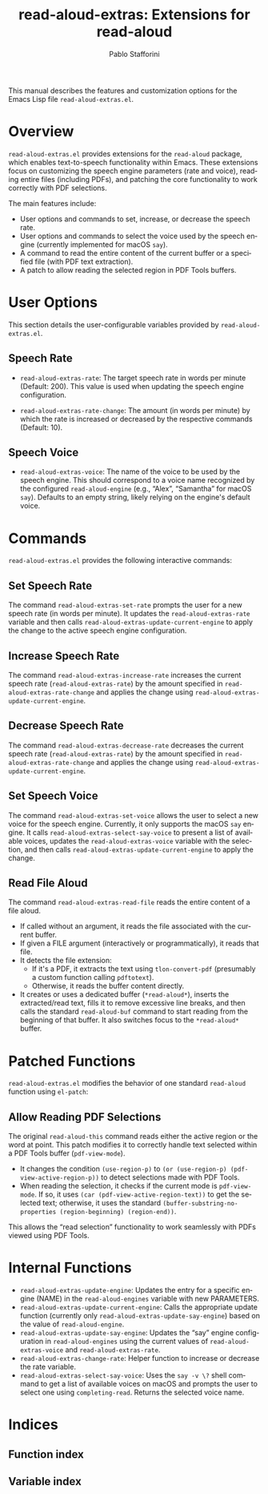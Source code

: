 #+title: read-aloud-extras: Extensions for read-aloud
#+author: Pablo Stafforini
#+email: pablo@stafforini.com
#+language: en
#+options: ':t toc:t author:t email:t num:t
#+startup: content
#+export_file_name: read-aloud-extras.info
#+texinfo_filename: read-aloud-extras.info
#+texinfo_dir_category: Emacs misc features
#+texinfo_dir_title: Read Aloud Extras: (read-aloud-extras)
#+texinfo_dir_desc: Extensions for read-aloud

This manual describes the features and customization options for the Emacs Lisp file =read-aloud-extras.el=.

* Overview
:PROPERTIES:
:CUSTOM_ID: h:overview
:END:

=read-aloud-extras.el= provides extensions for the =read-aloud= package, which enables text-to-speech functionality within Emacs. These extensions focus on customizing the speech engine parameters (rate and voice), reading entire files (including PDFs), and patching the core functionality to work correctly with PDF selections.

The main features include:

- User options and commands to set, increase, or decrease the speech rate.
- User options and commands to select the voice used by the speech engine (currently implemented for macOS =say=).
- A command to read the entire content of the current buffer or a specified file (with PDF text extraction).
- A patch to allow reading the selected region in PDF Tools buffers.

* User Options
:PROPERTIES:
:CUSTOM_ID: h:user-options
:END:

This section details the user-configurable variables provided by =read-aloud-extras.el=.

** Speech Rate
:PROPERTIES:
:CUSTOM_ID: h:speech-rate-options
:END:

#+vindex: read-aloud-extras-rate
- ~read-aloud-extras-rate~: The target speech rate in words per minute (Default: 200). This value is used when updating the speech engine configuration.
#+vindex: read-aloud-extras-rate-change
- ~read-aloud-extras-rate-change~: The amount (in words per minute) by which the rate is increased or decreased by the respective commands (Default: 10).

** Speech Voice
:PROPERTIES:
:CUSTOM_ID: h:speech-voice-options
:END:

#+vindex: read-aloud-extras-voice
- ~read-aloud-extras-voice~: The name of the voice to be used by the speech engine. This should correspond to a voice name recognized by the configured =read-aloud-engine= (e.g., "Alex", "Samantha" for macOS =say=). Defaults to an empty string, likely relying on the engine's default voice.

* Commands
:PROPERTIES:
:CUSTOM_ID: h:commands
:END:

=read-aloud-extras.el= provides the following interactive commands:

** Set Speech Rate
:PROPERTIES:
:CUSTOM_ID: h:read-aloud-extras-set-rate
:END:

#+findex: read-aloud-extras-set-rate
The command ~read-aloud-extras-set-rate~ prompts the user for a new speech rate (in words per minute). It updates the ~read-aloud-extras-rate~ variable and then calls ~read-aloud-extras-update-current-engine~ to apply the change to the active speech engine configuration.

** Increase Speech Rate
:PROPERTIES:
:CUSTOM_ID: h:read-aloud-extras-increase-rate
:END:

#+findex: read-aloud-extras-increase-rate
The command ~read-aloud-extras-increase-rate~ increases the current speech rate (~read-aloud-extras-rate~) by the amount specified in ~read-aloud-extras-rate-change~ and applies the change using ~read-aloud-extras-update-current-engine~.

** Decrease Speech Rate
:PROPERTIES:
:CUSTOM_ID: h:read-aloud-extras-decrease-rate
:END:

#+findex: read-aloud-extras-decrease-rate
The command ~read-aloud-extras-decrease-rate~ decreases the current speech rate (~read-aloud-extras-rate~) by the amount specified in ~read-aloud-extras-rate-change~ and applies the change using ~read-aloud-extras-update-current-engine~.

** Set Speech Voice
:PROPERTIES:
:CUSTOM_ID: h:read-aloud-extras-set-voice
:END:

#+findex: read-aloud-extras-set-voice
The command ~read-aloud-extras-set-voice~ allows the user to select a new voice for the speech engine. Currently, it only supports the macOS =say= engine. It calls ~read-aloud-extras-select-say-voice~ to present a list of available voices, updates the ~read-aloud-extras-voice~ variable with the selection, and then calls ~read-aloud-extras-update-current-engine~ to apply the change.

** Read File Aloud
:PROPERTIES:
:CUSTOM_ID: h:read-aloud-extras-read-file
:END:

#+findex: read-aloud-extras-read-file
The command ~read-aloud-extras-read-file~ reads the entire content of a file aloud.
- If called without an argument, it reads the file associated with the current buffer.
- If given a FILE argument (interactively or programmatically), it reads that file.
- It detects the file extension:
  - If it's a PDF, it extracts the text using ~tlon-convert-pdf~ (presumably a custom function calling =pdftotext=).
  - Otherwise, it reads the buffer content directly.
- It creates or uses a dedicated buffer (=*read-aloud*=), inserts the extracted/read text, fills it to remove excessive line breaks, and then calls the standard =read-aloud-buf= command to start reading from the beginning of that buffer. It also switches focus to the =*read-aloud*= buffer.

* Patched Functions
:PROPERTIES:
:CUSTOM_ID: h:patched-functions
:END:

=read-aloud-extras.el= modifies the behavior of one standard =read-aloud= function using =el-patch=:

** Allow Reading PDF Selections
:PROPERTIES:
:CUSTOM_ID: h:read-aloud-this-patch
:END:

#+findex: read-aloud-this
The original ~read-aloud-this~ command reads either the active region or the word at point. This patch modifies it to correctly handle text selected within a PDF Tools buffer (=pdf-view-mode=).
- It changes the condition =(use-region-p)= to =(or (use-region-p) (pdf-view-active-region-p))= to detect selections made with PDF Tools.
- When reading the selection, it checks if the current mode is =pdf-view-mode=. If so, it uses =(car (pdf-view-active-region-text))= to get the selected text; otherwise, it uses the standard =(buffer-substring-no-properties (region-beginning) (region-end))=.
This allows the "read selection" functionality to work seamlessly with PDFs viewed using PDF Tools.

* Internal Functions
:PROPERTIES:
:CUSTOM_ID: h:internal-functions
:END:

- ~read-aloud-extras-update-engine~: Updates the entry for a specific engine (NAME) in the =read-aloud-engines= variable with new PARAMETERS.
- ~read-aloud-extras-update-current-engine~: Calls the appropriate update function (currently only ~read-aloud-extras-update-say-engine~) based on the value of =read-aloud-engine=.
- ~read-aloud-extras-update-say-engine~: Updates the "say" engine configuration in =read-aloud-engines= using the current values of ~read-aloud-extras-voice~ and ~read-aloud-extras-rate~.
- ~read-aloud-extras-change-rate~: Helper function to increase or decrease the rate variable.
- ~read-aloud-extras-select-say-voice~: Uses the =say -v \?= shell command to get a list of available voices on macOS and prompts the user to select one using =completing-read=. Returns the selected voice name.

* Indices
:PROPERTIES:
:CUSTOM_ID: h:indices
:END:

** Function index
:PROPERTIES:
:INDEX: fn
:CUSTOM_ID: h:function-index
:END:

** Variable index
:PROPERTIES:
:INDEX: vr
:CUSTOM_ID: h:variable-index
:END:
